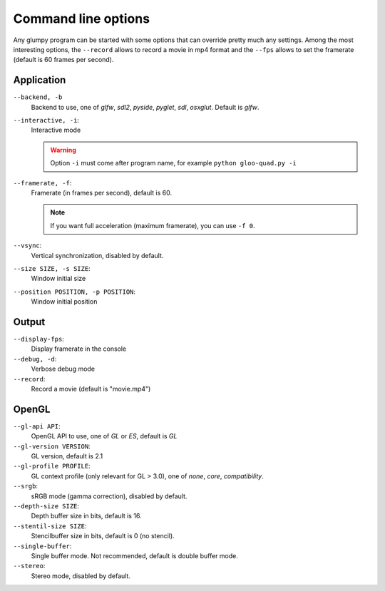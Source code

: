 ====================
Command line options
====================

Any glumpy program can be started with some options that can override pretty
much any settings. Among the most interesting options, the ``--record`` allows
to record a movie in mp4 format and the ``--fps`` allows to set the framerate
(default is 60 frames per second).


Application
===========

``--backend, -b``
  Backend to use, one of `glfw`, `sdl2`, `pyside`, `pyglet`, `sdl`, `osxglut`.
  Default is `glfw`.

``--interactive, -i``:
  Interactive mode

  .. warning::
  
     Option ``-i`` must come after program name, for example ``python
     gloo-quad.py -i``

``--framerate, -f``:
  Framerate (in frames per second), default is 60.

  .. note::
  
     If you want full acceleration (maximum framerate), you can use ``-f 0``.
                      
``--vsync``:
  Vertical synchronization, disabled by default.

``--size SIZE, -s SIZE``:
  Window initial size

``--position POSITION, -p POSITION``:
  Window initial position

  
Output
======
  
``--display-fps``:
  Display framerate in the console

``--debug, -d``:
  Verbose debug mode
  
``--record``:
  Record a movie (default is "movie.mp4")
  
  
OpenGL
=======

``--gl-api API``:
  OpenGL API to use, one of `GL` or `ES`, default is `GL`

``--gl-version VERSION``:
  GL version, default is 2.1

``--gl-profile PROFILE``:
  GL context profile (only relevant for GL > 3.0), one of `none`, `core`,
  `compatibility`.

``--srgb``:
  sRGB mode (gamma correction), disabled by default.

``--depth-size SIZE``:
  Depth buffer size in bits, default is 16.

``--stentil-size SIZE``:
  Stencilbuffer size in bits, default is 0 (no stencil).

``--single-buffer``:
  Single buffer mode. Not recommended, default is double buffer mode.

``--stereo``:
  Stereo mode, disabled by default.

